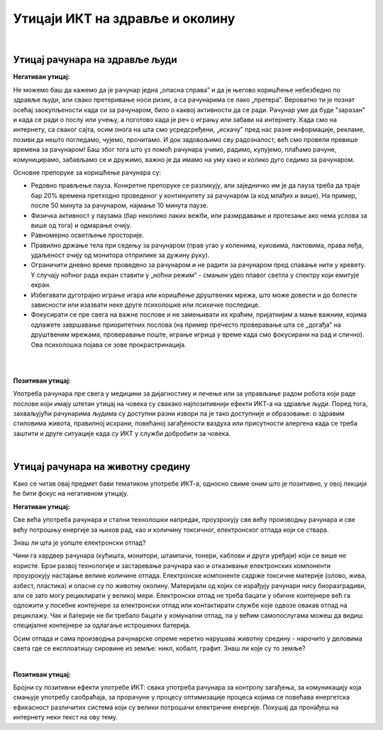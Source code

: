 Утицаји ИКТ на здравље и околину
=================================

|

Утицај рачунара на здравље људи
-------------------------------

**Негативан утицај:**

Не можемо баш да кажемо да је рачунар једна „опасна справа” и да је његово коришћење небезбедно по здравље људи, али свако претеривање носи ризик, а са рачунарима се лако „претера”. Вероватно ти је познат осећај заокупљености када си за рачунаром, било о каквој активности да се ради. Рачунар уме да буде "заразан" и када се ради о послу или учењу, а поготово када је реч о игрању или забави на интернету. Када смо на интернету, са сваког сајта, осим онога на шта смо усредсређени, „искачу” пред нас разне информације, рекламе, позиви да нешто погледамо, чујемо, прочитамо. И док задовољимо сву радозналост, већ смо провели превише времена за рачунаром! Баш због тога што уз помоћ рачунара учимо, радимо, купујемо, плаћамо рачуне, комуницирамо, забављамо се и дружимо, важно је да имамо на уму како и колико дуго седимо за рачунаром.
 
.. infonote::

    Основни проблеми су: неправилан положај тела, напрезање очију услед лошег осветљења или просто дуготрајног гледања у екран, психолошки утицај прекомерног играња „игрица” или боравка у „виртуелном свету” уместо у реалности, мноштво информација које одвлаче пажњу и додатно продужавају време проведено за рачунаром.

Основне препоруке за коришћење рачунара су:

- Редовно прављење пауза. Конкретне препоруке се разликују, али заједничко им је да пауза треба да траје бар 20% времена претходно проведеног у континуитету за рачунаром (а код млађих и више). На пример, после 50 минута за рачунаром, најмање 10 минута паузе.
- Физичка активност у паузама (бар неколико лаких вежби, или размрдавање и протезање ако нема услова за више од тога) и одмарање очију.
- Равномерно осветљење просторије.
- Правилно држање тела при седењу за рачунаром (прав угао у коленима, куковима, лактовима, права леђа, удаљеност очију од монитора отприлике за дужину руку).
- Ограничити дневно време проведено за рачунаром и не радити за рачунаром пред спавање нити у кревету. У случају ноћног рада екран ставити у „ноћни режим” - смањен удео плавог светла у спектру који емитује екран.
- Избегавати дуготрајно играње игара или коришћење друштвених мрежа, што може довести и до болести зависности или изазвати неке друге психолошке или психичке последице.
- Фокусирати се пре свега на важне послове и не замењивати их краћим, пријатнијим а мање важним, којима одлажете завршавање приоритетних послова (на пример пречесто проверавање шта се „догађа” на друштвеним мрежама, проверавање поште, играње игрица у време када смо фокусирани на рад и слично). Ова психолошка појава се зове прокрастринација.

|

.. image:: ../../_images/4_ergonomija.png
   :width: 400px   
   :align: center

|

**Позитиван утицај:**

Употреба рачунара пре свега у медицини за дијагностику и лечење или за управљање радом робота који раде послове који имају штетан утицај на човека су свакако најпозитивнији ефекти ИКТ-а на здравље људи. Поред тога, захваљујући рачунарима људима су доступни разни извори па је тако доступније и образовање: о здравим стиловима живота, правилној исхрани, повећаној загађености ваздуха или присутности алергена када се треба заштити и друге ситуације када су ИКТ у служби добробити за човека. 


.. questionnote::
   Покушај да се сетиш или откријеш што више ситуација у којима се огледа позитиван и негативан утицај рачунара на здравље људи

|

Утицај рачунара на животну средину
----------------------------------

Како се читав овај предмет бави тематиком употребе ИКТ-а, односно свиме оним што је позитивно, у овој лекцији ће бити фокус на негативном утицају.

**Негативан утицај:**

Све већа употреба рачунара и стални технолошки напредак, проузрокују све већу производњу рачунара и све већу потрошњу енергије за њихов рад, као и количину токсичног, електронског отпада који се ствара.

Знаш ли шта је уопште електронски отпад?

Чини га хардвер рачунара (кућишта, монитори, штампачи, тонери, каблови и други уређаји) који се више не користе. Брзи развој технологије и застаревање рачунара као и отказивање електронских компоненти проузрокују настајање велике количине отпада. Електронске компоненте садрже токсичне материје (олово, жива, азбест, пластика) и опасне су по животну околину. Материјали од којих се израђују рачунари нису биоразградиви, али се зато могу рециклирати у великој мери. Електронски отпад не треба бацати у обичне контејнере већ га одложити у посебне контејнере за електронски отпад или контактирати службе које одвозе овакав отпад на рециклажу. Чак и батерије не би требало бацати у комунални отпад, па у већим самопослугама можеш да видиш специјалне контејнере за одлагање истрошених батерија.

Осим отпада и сама производња рачунарске опреме неретко нарушава животну средину - нарочито у деловима света где се експлоатишу сировине из земље: никл, кобалт, графит. Знаш ли које су то земље?

.. image:: ../../_images/4_otpad_rec.jpg
   :width: 400px   
   :align: center

|

**Позитиван утицај:**

Бројни су позитивни ефекти употребе ИКТ: свака употреба рачунара за контролу загађења, за комуникацију која смањује употребу саобраћаја, за прорачуне у процесу оптимизације процеса којима се повећава енергетска ефикасност различитих система који су велики потрошачи електричне енергије. Покушај да пронађеш на интернету неки текст на ову тему.
 
 



.. questionnote::
   Покушај да се сетиш или откријеш што више ситуација у којима се огледа позитиван и негативан утицај рачунара на животну средину
 
 